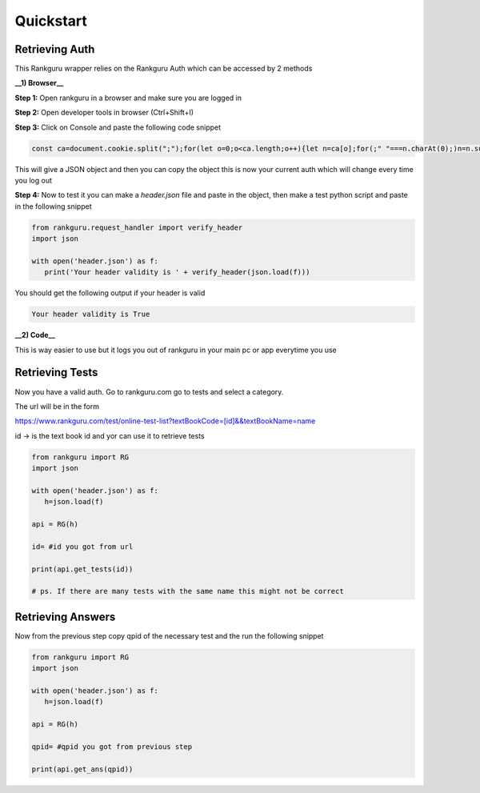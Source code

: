 Quickstart
=============

Retrieving Auth
----------------

This Rankguru wrapper relies on the Rankguru Auth which can be accessed by 2 methods

**__1) Browser__**

**Step 1:** Open rankguru in a browser and make sure you are logged in

**Step 2:** Open developer tools in browser (Ctrl+Shift+I)

**Step 3:** Click on Console and paste the following code snippet

.. code-block:: javascript 

   const ca=document.cookie.split(";");for(let o=0;o<ca.length;o++){let n=ca[o];for(;" "===n.charAt(0);)n=n.substring(1);0===n.indexOf("token=")&&(t=n.substring("token=".length,n.length),console.log({Accept:"application/json, text/plain, */*",Authorization:t,accesscontroltoken:localStorage.accessControlToken}))}

This will give a JSON object and then you can copy the object this is now your current auth which will change every time you log out

**Step 4:** Now to test it you can make a `header.json` file and paste in the object, then make a test python script and paste in the following snippet

.. code-block:: python

   from rankguru.request_handler import verify_header
   import json

   with open('header.json') as f:
      print('Your header validity is ' + verify_header(json.load(f)))

You should get the following output if your header is valid

.. code-block:: c

    Your header validity is True


**__2) Code__**

This is way easier to use but it logs you out of rankguru in your main pc or app everytime you use

.. code block::python

   from rankguru.utils import get_header
   from rankguru.request_handler import verify_header

   h = get_header (your scs id, your scs password)
   print('Your header validity is ' + verify_header(h))

   #ps. its recommended to store header in .json file and running this only in the event of an AuthError

Retrieving Tests
----------------

Now you have a valid auth.
Go to rankguru.com go to tests and select a category.

The url will be in the form 

https://www.rankguru.com/test/online-test-list?textBookCode=[id]&&textBookName=name

id -> is the text book id and yor can use it to retrieve tests

.. code-block::

   from rankguru import RG
   import json

   with open('header.json') as f:
      h=json.load(f)
   
   api = RG(h)

   id= #id you got from url

   print(api.get_tests(id))

   # ps. If there are many tests with the same name this might not be correct


Retrieving Answers
------------------

Now from the previous step copy qpid of the necessary test and the run the following snippet

.. code-block::

   from rankguru import RG
   import json

   with open('header.json') as f:
      h=json.load(f)
   
   api = RG(h)

   qpid= #qpid you got from previous step

   print(api.get_ans(qpid))
